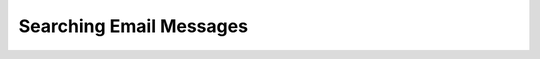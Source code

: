 .. index:: Search
.. _mail-search:

========================
Searching Email Messages
========================



